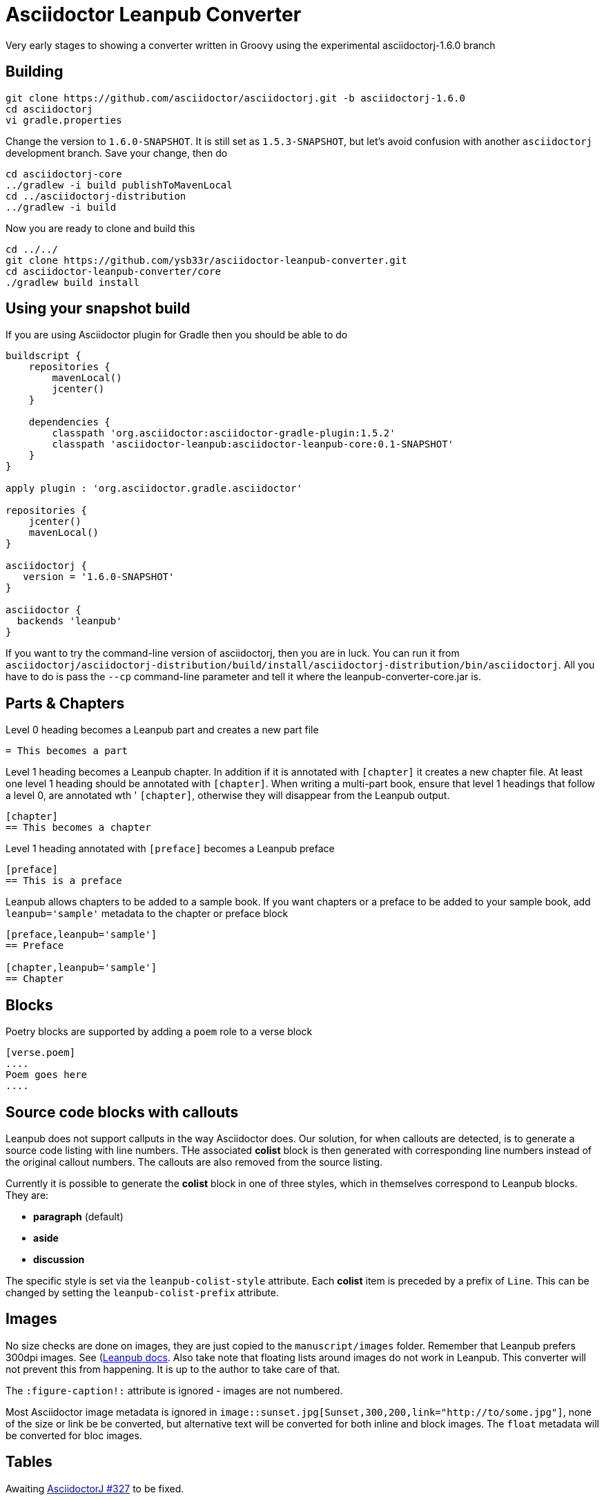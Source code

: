 = Asciidoctor Leanpub Converter

Very early stages to showing a converter written in Groovy using the experimental
asciidoctorj-1.6.0 branch


== Building

[source,bash]
----
git clone https://github.com/asciidoctor/asciidoctorj.git -b asciidoctorj-1.6.0
cd asciidoctorj
vi gradle.properties
----

Change the version to `1.6.0-SNAPSHOT`. It is still set as `1.5.3-SNAPSHOT`, but let's avoid confusion with another
`asciidoctorj` development branch. Save your change, then do

[source,bash]
----
cd asciidoctorj-core
../gradlew -i build publishToMavenLocal
cd ../asciidoctorj-distribution
../gradlew -i build
----

Now you are ready to clone and build this

[source,bash]
----
cd ../../
git clone https://github.com/ysb33r/asciidoctor-leanpub-converter.git
cd asciidoctor-leanpub-converter/core
./gradlew build install
----

== Using your snapshot build

If you are using Asciidoctor plugin for Gradle then you should be able to do

[source,groovy]
----
buildscript {
    repositories {
        mavenLocal()
        jcenter()
    }

    dependencies {
        classpath 'org.asciidoctor:asciidoctor-gradle-plugin:1.5.2'
        classpath 'asciidoctor-leanpub:asciidoctor-leanpub-core:0.1-SNAPSHOT'
    }
}

apply plugin : 'org.asciidoctor.gradle.asciidoctor'

repositories {
    jcenter()
    mavenLocal()
}

asciidoctorj {
   version = '1.6.0-SNAPSHOT'
}

asciidoctor {
  backends 'leanpub'
}
----

If you want to try the command-line version of asciidoctorj, then you are in luck. You can run it from
 `asciidoctorj/asciidoctorj-distribution/build/install/asciidoctorj-distribution/bin/asciidoctorj`. All you have to do is
 pass the `--cp` command-line parameter and tell it where the leanpub-converter-core.jar is.

== Parts & Chapters

Level 0 heading becomes a Leanpub part and creates a new part file

```
= This becomes a part
```

Level 1 heading becomes a Leanpub chapter. In addition if it is annotated with `[chapter]` it creates a new chapter file.
At least one level 1 heading should be annotated with `[chapter]`.
When writing a multi-part book, ensure that level 1 headings that follow a level 0, are annotated wth '
`[chapter]`, otherwise they will disappear from the Leanpub output.


```
[chapter]
== This becomes a chapter
```

Level 1 heading annotated with `[preface]` becomes a Leanpub preface

```
[preface]
== This is a preface
```

Leanpub allows chapters to be added to a sample book. If you want chapters or a preface to be added to your sample book,
add `leanpub='sample'` metadata to the chapter or preface block

```
[preface,leanpub='sample']
== Preface

[chapter,leanpub='sample']
== Chapter
```
== Blocks

Poetry blocks are supported by adding a `poem` role to a verse block

```
[verse.poem]
....
Poem goes here
....
```

== Source code blocks with callouts

Leanpub does not support callputs in the way Asciidoctor does. Our solution, for when callouts are detected, is to
generate a source code listing with line numbers. THe associated *colist* block is then generated with corresponding
line numbers instead of the original callout numbers. The callouts are also removed from the source listing.

Currently it is possible to generate the *colist* block in one of three styles, which in themselves correspond to
Leanpub blocks. They are:

* *paragraph* (default)
* *aside*
* *discussion*

The specific style is set via the `leanpub-colist-style` attribute. Each *colist* item is preceded by a prefix of `Line`.
This can be changed by setting the `leanpub-colist-prefix` attribute.

== Images

No size checks are done on images, they are just copied to the `manuscript/images` folder. Remember that Leanpub prefers
300dpi images.  See (https://leanpub.com/help/manual#leanpub-auto-images-and-cover-pages)[Leanpub docs]. Also take note
that floating lists around images do not work in Leanpub. This converter will not prevent this from happening. It is up
to the author to take care of that.

The `:figure-caption!:` attribute is ignored - images are not numbered.

Most Asciidoctor image metadata is ignored in `image::sunset.jpg[Sunset,300,200,link="http://to/some.jpg"]`, none of the
size or link be be converted, but alternative text will be converted for both inline and block images.
The `float` metadata will be converted for bloc images.

== Tables

Awaiting https://github.com/asciidoctor/asciidoctorj/issues/327[AsciidoctorJ #327] to be fixed.

== Cover page

Use `:front-cover-page: image:NameOfImage.png[]` to add a Leanpub cover. Currently no size checking is done, but a
PNG extension is required. See https://leanpub.com/help/manual#leanpub-auto-how-to-insert-cover-images--cover-pages(Leanpub docs)
for more detail on size requirements.

